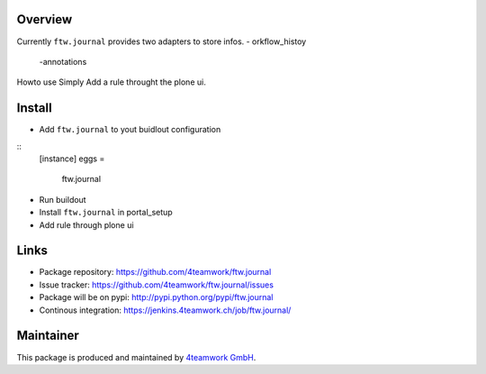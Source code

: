Overview
========

Currently ``ftw.journal`` provides two adapters to store infos. 
- orkflow_histoy
 -annotations

Howto use
Simply Add a rule throught the plone ui. 


Install
======

- Add ``ftw.journal`` to yout buidlout configuration

:: 
  [instance]
  eggs = 
    ftw.journal
    
- Run buildout

- Install ``ftw.journal`` in portal_setup

- Add rule through plone ui


Links
=====

- Package repository: https://github.com/4teamwork/ftw.journal
- Issue tracker: https://github.com/4teamwork/ftw.journal/issues
- Package will be on pypi: http://pypi.python.org/pypi/ftw.journal
- Continous integration: https://jenkins.4teamwork.ch/job/ftw.journal/


Maintainer
==========

This package is produced and maintained by `4teamwork GmbH <http://www.4teamwork.ch/>`_.